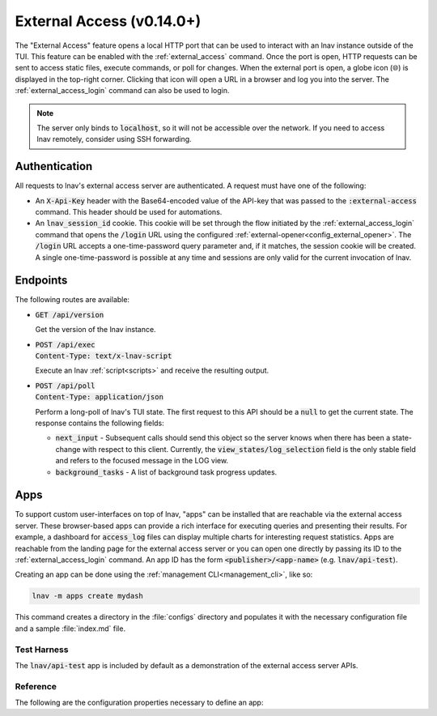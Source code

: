 .. _ExternalAccess:

External Access (v0.14.0+)
==========================

The "External Access" feature opens a local HTTP port that can be used to
interact with an lnav instance outside of the TUI.  This feature can be
enabled with the :ref:`external_access` command.  Once the port is open,
HTTP requests can be sent to access static files, execute commands, or
poll for changes.  When the external port is open, a globe icon (🌐) is
displayed in the top-right corner.  Clicking that icon will open a URL
in a browser and log you into the server.  The :ref:`external_access_login`
command can also be used to login.

.. note:: The server only binds to :code:`localhost`, so it will not
    be accessible over the network.  If you need to access lnav
    remotely, consider using SSH forwarding.

Authentication
--------------

All requests to lnav's external access server are authenticated.  A request
must have one of the following:

* An :code:`X-Api-Key` header with the Base64-encoded value of the API-key that
  was passed to the :code:`:external-access` command.  This header should be
  used for automations.
* An :code:`lnav_session_id` cookie.  This cookie will be set through the
  flow initiated by the :ref:`external_access_login` command that opens
  the :code:`/login` URL using the configured
  :ref:`external-opener<config_external_opener>`.  The :code:`/login` URL
  accepts a one-time-password query parameter and, if it matches, the session
  cookie will be created.  A single one-time-password is possible at any time
  and sessions are only valid for the current invocation of lnav.

Endpoints
---------

The following routes are available:

* | :code:`GET /api/version`

  Get the version of the lnav instance.

* | :code:`POST /api/exec`
  | :code:`Content-Type: text/x-lnav-script`

  Execute an lnav :ref:`script<scripts>` and receive the resulting output.

* | :code:`POST /api/poll`
  | :code:`Content-Type: application/json`

  Perform a long-poll of lnav's TUI state.  The first request to this API
  should be a :code:`null` to get the current state.  The response contains
  the following fields:

  * :code:`next_input` - Subsequent calls should send this object so the
    server knows when there has been a state-change with respect to this
    client.  Currently, the :code:`view_states/log_selection` field is
    the only stable field and refers to the focused message in the LOG
    view.
  * :code:`background_tasks` - A list of background task progress updates.

Apps
----

To support custom user-interfaces on top of lnav, "apps" can be installed
that are reachable via the external access server.  These browser-based apps
can provide a rich interface for executing queries and presenting
their results.  For example, a dashboard for :code:`access_log`
files can display multiple charts for interesting request statistics.
Apps are reachable from the landing page for the external access server
or you can open one directly by passing its ID to the
:ref:`external_access_login` command.  An app ID has the form
:code:`<publisher>/<app-name>` (e.g. :code:`lnav/api-test`).

Creating an app can be done using the :ref:`management CLI<management_cli>`,
like so:

.. code-block:: bash

    lnav -m apps create mydash

This command creates a directory in the :file:`configs` directory and
populates it with the necessary configuration file and a sample
:file:`index.md` file.

Test Harness
^^^^^^^^^^^^

The :code:`lnav/api-test` app is included by default as a demonstration of the
external access server APIs.

Reference
^^^^^^^^^

The following are the configuration properties necessary to define an app:

.. jsonschema:: ../schemas/config-v1.schema.json#/properties/apps
